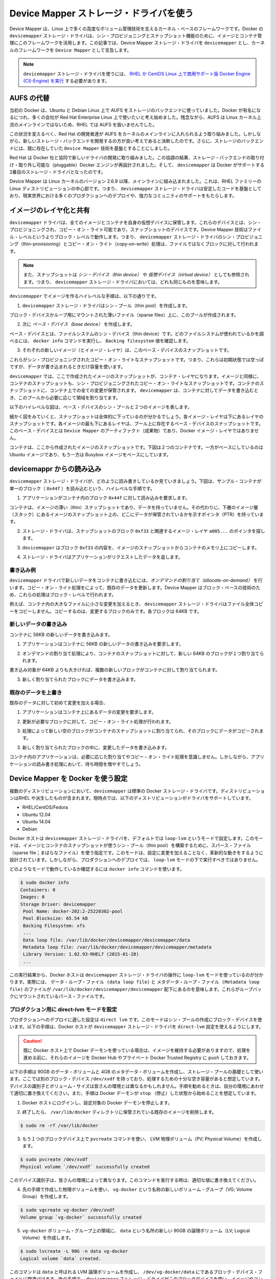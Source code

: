 .. -*- coding: utf-8 -*-
.. URL: https://docs.docker.com/engine/userguide/storagedriver/device-mapper-driver/
.. SOURCE: https://github.com/docker/docker/blob/master/docs/userguide/storagedriver/device-mapper-driver.md
   doc version: 1.10
      https://github.com/docker/docker/commits/master/docs/userguide/storagedriver/device-mapper-driver.md
.. check date: 2016/02/12
.. ---------------------------------------------------------------------------

.. Docker and the Device Mapper storage driver

.. _docker-and-device-mapper-storage-driver:

========================================
Device Mapper ストレージ・ドライバを使う
========================================

.. Device Mapper is a kernel-based framework that underpins many advanced volume management technologies on Linux. Docker’s devicemapper storage driver leverages the thin provisioning and snapshotting capabilities of this framework for image and container management. This article refers to the Device Mapper storage driver as devicemapper, and the kernel framework as Device Mapper.

Device Mapper は、Linux 上で多くの高度なボリューム管理技術を支えるカーネル・ベースのフレームワークです。Docker の ``devicemapper`` ストレージ・ドライバは、シン・プロビジョニングとスナップショット機能のために、イメージとコンテナ管理にこのフレームワークを活用します。この記事では、Device Mapper ストレージ・ドライバを ``devicemapper`` とし、カーネルのフレームワークを ``Device Mapper`` として言及します。

..     Note: The Commercially Supported Docker Engine (CS-Engine) running on RHEL and CentOS Linux requires that you use the devicemapper storage driver.

.. note::

   ``devicemapper`` ストレージ・ドライバを使うには、 `RHEL か CentOS Linux 上で商用サポート版 Docker Engine (CS-Engine) を実行 <https://www.docker.com/compatibility-maintenance>`_ する必要があります。

.. An alternative to AUFS

.. _an-alternative-to-aufs:

AUFS の代替
====================

.. Docker originally ran on Ubuntu and Debian Linux and used AUFS for its storage backend. As Docker became popular, many of the companies that wanted to use it were using Red Hat Enterprise Linux (RHEL). Unfortunately, because the upstream mainline Linux kernel did not include AUFS, RHEL did not use AUFS either.

当初の Docker は、Ubuntu と Debian Linux 上で AUFS をストレージのバックエンドに使っていました。Docker が有名になるにつれ、多くの会社が Red Hat Enterprise Linux 上で使いたいと考え始めました。残念ながら、AUFS は Linux カーネル上流のメインラインではないため、RHEL では AUFS を扱いませんでした。

.. To correct this Red Hat developers investigated getting AUFS into the mainline kernel. Ultimately, though, they decided a better idea was to develop a new storage backend. Moreover, they would base this new storage backend on existing Device Mapper technology.

この状況を変えるべく、Red Hat の開発者達が AUFS をカーネルのメインラインに入れられるよう取り組みました。しかしながら、新しいストレージ・バックエンドを開発するの方が良い考えであると決断したのです。さらに、ストレージのバックエンドには、既に存在していた ``Device Mapper`` 技術を基盤とすることにしました。

.. Red Hat collaborated with Docker Inc. to contribute this new driver. As a result of this collaboration, Docker’s Engine was re-engineered to make the storage backend pluggable. So it was that the devicemapper became the second storage driver Docker supported.

Red Hat は Docker 社と協同で新しいドライバの開発に取り組みました。この協調の結果、ストレージ・バックエンドの取り付け・取り外し可能な（pluggable）Docker エンジンが再設計されました。そして、 ``devicemapper`` は Docker がサポートする2番目のストレージ・ドライバとなったのです。

.. Device Mapper has been included in the mainline Linux kernel since version 2.6.9. It is a core part of RHEL family of Linux distributions. This means that the devicemapper storage driver is based on stable code that has a lot of real-world production deployments and strong community support.

Device Mapper は Linux カーネルのバージョン 2.6.9 以降、メインラインに組み込まれました。これは、RHEL ファミリーの Linux ディストリビューションの中心部です。つまり、 ``devicemapper`` ストレージ・ドライバは安定したコードを基盤としており、現実世界における多くのプロダクションへのデプロイや、強力なコミュニティのサポートをもたらします。

.. Image layering and sharing

.. _devicemapper-image-layering-and-sharing:

イメージのレイヤ化と共有
==============================

.. The devicemapper driver stores every image and container on its own virtual device. These devices are thin-provisioned copy-on-write snapshot devices. Device Mapper technology works at the block level rather than the file level. This means that devicemapper storage driver’s thin provisioning and copy-on-write operations work with blocks rather than entire files.

``devicemapper`` ドライバは、全てのイメージとコンテナを自身の仮想デバイスに保管します。これらのデバイスとは、シン・プロビジョニングされ、コピー・オン・ライト可能であり、スナップショットのデバイスです。Device Mapper 技術はファイル・レベルというよりブロック・レベルで動作します。つまり、 ``devicemapper`` ストレージ・ドライバのシン・プロビジョニング（thin-provisioning）とコピー・オン・ライト（copy-on-write）処理は、ファイルではなくブロックに対して行われます。

..    Note: Snapshots are also referred to as thin devices or virtual devices. They all mean the same thing in the context of the devicemapper storage driver.

.. note::

   また、スナップショットは *シン・デバイス（thin device）* や *仮想デバイス（virtual device）* としても参照されます。つまり、 ``devicemapper`` ストレージ・ドライバにおいては、どれも同じものを意味します。

.. With devicemapper the high level process for creating images is as follows:

``devicemapper`` でイメージを作るハイレベルな手順は、以下の通りです。

..    The devicemapper storage driver creates a thin pool.

1. ``devicemapper`` ストレージ・ドライバはシン・プール（thin pool）を作成します。

..    The pool is created from block devices or loop mounted sparse files (more on this later).

ブロック・デバイスかループ用にマウントされた薄いファイル（sparse files）上に、このプールが作成されます。

..    Next it creates a base device.

2. 次に *ベース・デバイス（base device）* を作成します。

..    A base device is a thin device with a filesystem. You can see which filesystem is in use by running the docker info command and checking the Backing filesystem value.

ベース・デバイスとは、ファイルシステムのシン・デバイス（thin device）です。どのファイルシステムが使われているかを調べるには、 ``docker info`` コマンドを実行し、 ``Backing filesystem`` 値を確認します。

..    Each new image (and image layer) is a snapshot of this base device.

3. それぞれの新しいイメージ（とイメージ・レイヤ）は、このベース・デバイスのスナップショットです。

..    These are thin provisioned copy-on-write snapshots. This means that they are initially empty and only consume space from the pool when data is written to them.

これらがシン・プロビジョニングされたコピー・オン・ライトなスナップショットです。つまり、これらは初期状態では空っぽですが、データが書き込まれるときだけ容量を使います。

.. With devicemapper, container layers are snapshots of the image they are created from. Just as with images, container snapshots are thin provisioned copy-on-write snapshots. The container snapshot stores all updates to the container. The devicemapper allocates space to them on-demand from the pool as and when data is written to the container.

``devicemapper`` では、ここで作成されたイメージのスナップショットが、コンテナ・レイヤになります。イメージと同様に、コンテナのスナップショットも、シン・プロビジョニングされたコピー・オン・ライトなスナップショットです。コンテナのスナップショットに、コンテナ上での全ての変更が保管されます。 ``devicemapper`` は、コンテナに対してデータを書き込むとき、このプールから必要に応じて領域を割り当てます。

.. The high level diagram below shows a thin pool with a base device and two images.

以下のハイレベルな図は、ベース・デバイスのシン・プールと２つのイメージを表します。

.. image:: ./images/base-device.png
   :scale: 60%
   :alt: ベース・デバイス

.. If you look closely at the diagram you’ll see that it’s snapshots all the way down. Each image layer is a snapshot of the layer below it. The lowest layer of each image is a snapshot of the the base device that exists in the pool. This base device is a Device Mapper artifact and not a Docker image layer.

細かく図をみていくと、スナップショットは全体的に下っているのが分かるでしょう。各イメージ・レイヤは下にあるレイヤのスナップショットです。各イメージの最も下にあるレイヤは、プール上に存在するベース・デバイスのスナップショットです。このベース・デバイスとは ``Device Mapper`` のアーティファクト（成果物）であり、Docker イメージ・レイヤではありません。

.. A container is a snapshot of the image it is created from. The diagram below shows two containers - one based on the Ubuntu image and the other based on the Busybox image.

コンテナは、ここから作成されたイメージのスナップショットです。下図は２つのコンテナです。一方がベースにしているのは Ubuntu イメージであり、もう一方は Busybox イメージをベースにしています。

.. image:: ./images/two-dm-container.png
   :scale: 60%
   :alt: ２つの Device Mapper 上のコンテナ


.. Reads with the devicemapper

.. _reads-with-the-devicemapper:

devicemappr からの読み込み
==============================

.. Let’s look at how reads and writes occur using the devicemapper storage driver. The diagram below shows the high level process for reading a single block (0x44f) in an example container.

``devicemapper`` ストレージ・ドライバが、どのように読み書きしているか見ていきましょう。下図は、サンプル・コンテナが単一のブロック（ ``0x44f`` ）を読み込むという、ハイレベルな手順です。

.. image:: ./images/dm-container.png
   :scale: 60%
   :alt: Device Mapper 上のコンテナ

..    An application makes a read request for block 0x44f in the container.

1. アプリケーションがコンテナ内のブロック ``0x44f`` に対して読み込みを要求します。

..    Because the container is a thin snapshot of an image it does not have the data. Instead, it has a pointer (PTR) to where the data is stored in the image snapshot lower down in the image stack.

コンテナは、イメージの薄い（thin）スナップショットであり、データを持っていません。その代わりに、下層のイメージ層（スタック）にあるイメージのスナップショット上の、どこにデータが保管されているかを示すポインタ（PTR）を持っています。

..    The storage driver follows the pointer to block 0xf33 in the snapshot relating to image layer a005....

2. ストレージ・ドライバは、スナップショットのブロック ``0xf33`` と関連するイメージ・レイヤ ``a005...`` のポインタを探します。

..    The devicemapper copies the contents of block 0xf33 from the image snapshot to memory in the container.

3. ``devicemapper`` はブロック ``0xf33`` の内容を、イメージのスナップショットからコンテナのメモリ上にコピーします。

..    The storage driver returns the data to the requesting application.

4. ストレージ・ドライバはアプリケーションがリクエストしたデータを返します。

.. Write examples

書き込み例
----------

.. With the devicemapper driver, writing new data to a container is accomplish..ed by an allocate-on-demand operation. Updating existing data uses a copy-on-write operation. Because Device Mapper is a block-based technology these operations occur at the block level.

``devicemapper`` ドライバで新しいデータをコンテナに書き込むには、*オンデマンドの割り当て（allocate-on-demand）* を行います。コピー・オン・ライト処理をによって、既存のデータを更新します。Device Mapper はブロック・ベースの技術のため、これらの処理はブロック・レベルで行われます。

.. For example, when making a small change to a large file in a container, the devicemapper storage driver does not copy the entire file. It only copies the blocks to be modified. Each block is 64KB.

例えば、コンテナ内の大きなファイルに小さな変更を加えるとき、 ``devicemapper`` ストレージ・ドライバはファイル全体コピーをコピーしません。コピーするのは、変更するブロックのみです。各ブロックは 64KB です。

.. Writing new data

.. _devicemapper-writing-new-data:

新しいデータの書き込み
------------------------------

.. To write 56KB of new data to a container:

コンテナに 56KB の新しいデータを書き込みます。

..    An application makes a request to write 56KB of new data to the container.

1. アプリケーションはコンテナに 56KB の新しいデータの書き込みを要求します。

..    The allocate-on-demand operation allocates a single new 64KB block to the containers snapshot.

2. オンデマンドの割り当て処理により、コンテナのスナップショットに対して、新しい 64KB のブロックが１つ割り当てられます。

..    If the write operation is larger than 64KB, multiple new blocks are allocated to the container snapshot.

書き込み対象が 64KB よりも大きければ、複数の新しいブロックがコンテナに対して割り当てられます。

..    The data is written to the newly allocated block.

3. 新しく割り当てられたブロックにデータを書き込みます。

.. Overwriting existing data

.. _devicemapper-overwriting-existing-data:

既存のデータを上書き
------------------------------

.. To modify existing data for the first time:

既存のデータに対して初めて変更を加える場合、

..    An application makes a request to modify some data in the container.

1. アプリケーションはコンテナ上にあるデータの変更を要求します。

..    A copy-on-write operation locates the blocks that need updating.

2. 更新が必要なブロックに対して、コピー・オン・ライト処理が行われます。

..    The operation allocates new empty blocks to the container snapshot and copies the data into those blocks.

3. 処理によって新しい空のブロックがコンテナのスナップショットに割り当てられ、そのブロックにデータがコピーされます。

..    The modified data is written into the newly allocated blocks.

3. 新しく割り当てられたブロックの中に、変更したデータを書き込みます。

.. The application in the container is unaware of any of these allocate-on-demand and copy-on-write operations. However, they may add latency to the application’s read and write operations.

コンテナ内のアプリケーションは、必要に応じた割り当てやコピー・オン・ライト処理を意識しません。しかしながら、アプリケーションの読み書き処理において、待ち時間を増やすでしょう。

.. Configuring Docker with Device Mapper

.. _configuring-docker-with-device-mapper:

Device Mapper を Docker を使う設定
========================================

.. The devicemapper is the default Docker storage driver on some Linux distributions. This includes RHEL and most of its forks. Currently, the following distributions support the driver:

複数のディストリビューションにおいて、``devicemapper`` は標準の Docker ストレージ・ドライバです。ディストリビューションはRHEL や派生したものが含まれます。現時点では、以下のディストリビューションがドライバをサポートしています。

* RHEL/CentOS/Fedora
* Ubuntu 12.04
* Ubuntu 14.04
* Debian

.. Docker hosts running the devicemapper storage driver default to a configuration mode known as loop-lvm. This mode uses sparse files to build the thin pool used by image and container snapshots. The mode is designed to work out-of-the-box with no additional configuration. However, production deployments should not run under loop-lvm mode.

Docker ホストは ``devicemapper`` ストレージ・ドライバを、デフォルトでは ``loop-lvm`` というモードで設定します。このモードは、イメージとコンテナのスナップショットが使うシン・プール（thin pool）を構築するために、スパース・ファイル（sparse file；まばらなファイル）を使う指定です。このモードは、設定に変更を加えることなく、革新的な動きをするように設計されています。しかしながら、プロダクションへのデプロイでは、 ``loop-lvm`` モードの下で実行すべきではありません。

.. You can detect the mode by viewing the docker info command:

どのようなモードで動作しているか確認するには ``docker info`` コマンドを使います。

.. code-block:: bash

   $ sudo docker info
   Containers: 0
   Images: 0
   Storage Driver: devicemapper
    Pool Name: docker-202:2-25220302-pool
    Pool Blocksize: 65.54 kB
    Backing Filesystem: xfs
    ...
    Data loop file: /var/lib/docker/devicemapper/devicemapper/data
    Metadata loop file: /var/lib/docker/devicemapper/devicemapper/metadata
    Library Version: 1.02.93-RHEL7 (2015-01-28)
    ...

.. The output above shows a Docker host running with the devicemapper storage driver operating in loop-lvm mode. This is indicated by the fact that the Data loop file and a Metadata loop file are on files under /var/lib/docker/devicemapper/devicemapper. These are loopback mounted sparse files.

この実行結果から、Docker ホストは ``devicemapper`` ストレージ・ドライバの操作に ``loop-lvm`` モードを使っているのが分かります。実際には、 ``データ・ループ・ファイル (data loop file)`` と ``メタデータ・ループ・ファイル (Metadata loop file)`` のファイルが ``/var/lib/docker/devicemapper/devicemapper`` 配下にあるのを意味します。これらがループバックにマウントされているパース・ファイルです。

.. Configure direct-lvm mode for production

.. _configure-direct-lvm-mode-for-production:

プロダクション用に direct-lvm モードを設定
--------------------------------------------------

.. The preferred configuration for production deployments is direct lvm. This mode uses block devices to create the thin pool. The following procedure shows you how to configure a Docker host to use the devicemapper storage driver in a direct-lvm configuration.

プロダクションへのデプロイに適した設定は ``direct lvm`` です。このモードはシン・プールの作成にブロック・デバイスを使います。以下の手順は、Docker ホストが ``devicemapper`` ストレージ・ドライバを ``direct-lvm`` 設定を使えるようにします。

..    Caution: If you have already run the Docker daemon on your Docker host and have images you want to keep, push them Docker Hub or your private Docker Trusted Registry before attempting this procedure.

.. caution::

  既に Docker ホスト上で Docker デーモンを使っている場合は、イメージを維持する必要がありますので、処理を進める前に、それらのイメージを Docker Hub やプライベート Docker Trusted Registry に ``push`` しておきます。

.. The procedure below will create a 90GB data volume and 4GB metadata volume to use as backing for the storage pool. It assumes that you have a spare block device at /dev/xvdf with enough free space to complete the task. The device identifier and volume sizes may be be different in your environment and you should substitute your own values throughout the procedure. The procedure also assumes that the Docker daemon is in the stopped state.

以下の手順は 90GB のデータ・ボリュームと 4GB のメタデータ・ボリュームを作成し、ストレージ・プールの基礎として使います。ここでは別のブロック・デバイス ``/dev/xvdf`` を持っており、処理するための十分な空き容量があると想定しています。デバイスの識別子とボリューム・サイズは皆さんの環境とは異なるかもしれません。手順を勧めるときは、自分の環境にあわせて適切に置き換えてください。また、手順は Docker デーモンが ``stop`` （停止）した状態から始めることを想定しています。

..    Log in to the Docker host you want to configure and stop the Docker daemon.

1. Docker ホストにログインし、設定対象の Docker デーモンを停止します。

..    If it exists, delete your existing image store by removing the /var/lib/docker directory.

2. 終了したら、 ``/var/lib/docker`` ディレクトリに保管されている既存のイメージを削除します。

.. code-block:: bash

   $ sudo rm -rf /var/lib/docker

..    Create an LVM physical volume (PV) on your spare block device using the pvcreate command.

3. もう１つのブロックデバイス上で ``pvcreate`` コマンドを使い、 LVM 物理ボリューム（PV; Physical Volume）を作成します。

.. code-block:: bash

   $ sudo pvcreate /dev/xvdf
   Physical volume `/dev/xvdf` successfully created

..    The device identifier may be different on your system. Remember to substitute your value in the command above.

このデバイス識別子は、皆さんの環境によって異なります。このコマンドを実行する時は、適切な値に書き換えてください。

..    Create a new volume group (VG) called vg-docker using the PV created in the previous step.

4. 先の手順で作成した物理ボリュームを使い、 ``vg-docker`` という名称の新しいボリューム・グループ（VG; Volume Group）を作成します。

.. code-block:: bash

   $ sudo vgcreate vg-docker /dev/xvdf
   Volume group `vg-docker` successfully created

..    Create a new 90GB logical volume (LV) called data from space in the vg-docker volume group.

5. ``vg-docker`` ボリューム・グループ上の領域に、 ``data``  という名所の新しい 90GB の論理ボリューム（LV; Logical Volume）を作成します。

.. code-block:: bash

   $ sudo lvcreate -L 90G -n data vg-docker
   Logical volume `data` created.

..    The command creates an LVM logical volume called data and an associated block device file at /dev/vg-docker/data. In a later step, you instruct the devicemapper storage driver to use this block device to store image and container data.

このコマンドは ``data`` と呼ばれる LVM 論理ボリュームを作成し、 ``/dev/vg-docker/data`` にであるブロック・デバイス・ファイルに関連づけます。後の手順で、 ``devicemapper`` ストレージ・ドライバがこのブロックデバイスを使い、イメージやコンテナのデータを保管するように指示します。

..    If you receive a signature detection warning, make sure you are working on the correct devices before continuing. Signature warnings indicate that the device you’re working on is currently in use by LVM or has been used by LVM in the past.

署名に関する警告が表示される場合は、作業を続ける前に、正しいデバイスが動作しているかどうか確認します。署名の警告が意味するのは、作業対象が LVM によって既に使われているか、あるいは過去に使われていたかです。

..    Create a new logical volume (LV) called metadata from space in the vg-docker volume group.

6. ``vg-docker`` ボリューム・グループ上の領域に、 ``metadata`` と呼ばれる新しい論議ボリューム(LV)を作成します。

.. code-block:: bash

   $ sudo lvcreate -L 4G -n metadata vg-docker
   Logical volume `metadata` created.

..    This creates an LVM logical volume called metadata and an associated block device file at /dev/vg-docker/metadata. In the next step you instruct the devicemapper storage driver to use this block device to store image and container metadata.

これは ``metadata`` という名称の LVM 論理ボリュームを作成し、 ``/dev/vg-docker/metadata`` にあるブロック・デバイス・ファイルに関連づけられます。次のステップで、  ``devicemapper`` ストレージ・ドライバがこのブロックデバイスを使い、イメージやコンテナのデータを保管するように指示します。

..    Start the Docker daemon with the devicemapper storage driver and the --storage-opt flags.

7. Docker デーモンが ``devicemapper`` ストレージ・ドライバを使って起動するため、 ``--storage-opt`` フラグを使います。

..    The data and metadata devices that you pass to the --storage-opt options were created in the previous steps.

先ほどの手順で作成した ``data`` と ``metadata`` デバイスを ``--storage-opt`` オプションで指定します。

.. code-block:: bash

     $ sudo docker daemon --storage-driver=devicemapper --storage-opt dm.datadev=/dev/vg-docker/data --storage-opt dm.metadatadev=/dev/vg-docker/metadata &
     [1] 2163
     [root@ip-10-0-0-75 centos]# INFO[0000] Listening for HTTP on unix (/var/run/docker.sock)
     INFO[0027] Option DefaultDriver: bridge
     INFO[0027] Option DefaultNetwork: bridge
     <出力を省略>
     INFO[0027] Daemon has completed initialization
     INFO[0027] Docker daemon commit=0a8c2e3 execdriver=native-0.2 graphdriver=devicemapper version=1.8.2

..    It is also possible to set the --storage-driver and --storage-opt flags in the Docker config file and start the daemon normally using the service or systemd commands.

また、 ``--storage-driver`` と ``--storage-opt`` フラグは Docker の設定ファイルか、デーモンの起動に使う ``service`` や ``systemd`` コマンドでも指定できます。

..    Use the docker info command to verify that the daemon is using data and metadata devices you created.

8. ``docker info`` コマンドを使い、デーモンが先ほど作成した ``data`` と ``metadata`` デバイスが使われていることを確認します。

.. code-block:: bash

   $ sudo docker info
   INFO[0180] GET /v1.20/info
   Containers: 0
   Images: 0
   Storage Driver: devicemapper
    Pool Name: docker-202:1-1032-pool
    Pool Blocksize: 65.54 kB
    Backing Filesystem: xfs
    Data file: /dev/vg-docker/data
    Metadata file: /dev/vg-docker/metadata
   [...]

..    The output of the command above shows the storage driver as devicemapper. The last two lines also confirm that the correct devices are being used for the Data file and the Metadata file.

このコマンドの出力から、ストレージ・ドライバが ``devicemapper`` であることが分かります。最後の２行から、適切なデバイスが ``Datafile`` と ``Metadata file`` を使っていることも分かります。

.. Examine devicemapper structures on the host

.. _examine-devicemapper-structure-on-the-host:

ホスト上の devicemapper 構造の例
----------------------------------------

..You can use the lsblk command to see the device files created above and the pool that the devicemapper storage driver creates on top of them.

``lsblk`` コマンドを使うと、先ほど作成したデバイス・ファイルと、その上に ``devicemapper`` ストレージ・ドライバによって作られた ``pool`` （プール）を確認できます。

.. code-block:: bash

   $ sudo lsblk
   NAME                       MAJ:MIN RM  SIZE RO TYPE MOUNTPOINT
   xvda                       202:0    0    8G  0 disk
   └─xvda1                    202:1    0    8G  0 part /
   xvdf                       202:80   0   10G  0 disk
   ├─vg--docker-data          253:0    0   90G  0 lvm
   │ └─docker-202:1-1032-pool 253:2    0   10G  0 dm
   └─vg--docker-metadata      253:1    0    4G  0 lvm
     └─docker-202:1-1032-pool 253:2    0   10G  0 dm
  
.. The diagram below shows the image from prior examples updated with the detail from the lsblk command above.

下図は、先ほどの例で使ったイメージの更新を、 ``lsblk`` コマンドの詳細で表しています。

.. image:: ./images/devicemapper-pool.png
   :scale: 60%
   :alt: ディスク構造上のイメージ

.. In the diagram, the pool is named Docker-202:1-1032-pool and spans the data and metadata devices created earlier. The devicemapper constructs the pool name as follows:

この図では、プールは ``Docker-202:1-1032-pool`` と名付けられ、先ほど作成した ``data`` と ``metadata`` デバイスに渡っています。この ``devicemapper`` のプール名は、次のような形式です。

.. code-block:: bash

   Docker-MAJ:MIN-INO-pool

.. MAJ, MIN and INO refer to the major and minor device numbers and inode.

``MAJ`` 、 ``NIN`` 、 ``INO`` は、デバイスのメジャー番号、マイナー番号、inode 番号です。

.. Because Device Mapper operates at the block level it is more difficult to see diffs between image layers and containers. However, there are two key directories. The /var/lib/docker/devicemapper/mnt directory contains the mount points for images and containers. The /var/lib/docker/devicemapper/metadata directory contains one file for every image and container snapshot. The files contain metadata about each snapshot in JSON format.

Device Mapper はブロック・レベルで処理を行うため、イメージ・レイヤとコンテナ間の差分を見るのは、少し大変です。しかしながら、２つの鍵となるディレクトリがあります。 ``/var/lib/docker/devicemapper/mnt`` ディレクトリには、イメージとコンテナのマウント・ポントがあります。 ``/var/lib/docker/devicemapper/metadata`` ディレクトリには、それぞれのイメージとコンテナのスナップショットを格納する１つのファイルがあります。このファイルには、各スナップショットのメタデータが JSON 形式で含まれています。

.. Device Mapper and Docker performance

.. _device-mapper-and-docker-performance:

Device Mapper と Docker 性能
==============================

.. It is important to understand the impact that allocate-on-demand and copy-on-write operations can have on overall container performance.

重要なのは、オンデマンドの割り当て（allocate-on-demand）とコピー・オン・ライト（copy-on-write）処理が、コンテナ全体の性能に対して影響があるのを理解することです。

.. Allocate-on-demand performance impact

.. _allocate-on-demand-performance-impact:

オンデマンドの割り当てが性能に与える影響
----------------------------------------

.. The devicemapper storage driver allocates new blocks to a container via an allocate-on-demand operation. This means that each time an app writes to somewhere new inside a container, one or more empty blocks has to be located from the pool and mapped into the container.

``devicemapper`` ストレージ・ドライバは、オンデマンドの割り当て処理時、コンテナに対して新しいブロックを割り当てます。この処理が意味するのは、コンテナの中でアプリケーションが何かを書き込みをするごとに、プールから１つまたは複数の空ブロックを探し、コンテナの中に割り当てます。

.. All blocks are 64KB. A write that uses less than 64KB still results in a single 64KB block being allocated. Writing more than 64KB of data uses multiple 64KB blocks. This can impact container performance, especially in containers that perform lots of small writes. However, once a block is allocated to a container subsequent reads and writes can operate directly on that block.

全てのブロックは 64KB です。64KB より小さな書き込みの場合でも、64Kb のブロックが１つ割り当てられます。これがコンテナの性能に影響を与えます。特にコンテナ内で多数の小さなファイルを書き込む場合に影響があるでしょう。しかしながら、一度ブロックがコンテナに対して割り当てらたら、以降の読み込みは対象のブロックを直接処理できます。

.. Copy-on-write performance impact

.. _copy-on-write-performnace-impact:

コピー・オン・ライトが性能に与える影響
----------------------------------------

.. Each time a container updates existing data for the first time, the devicemapper storage driver has to perform a copy-on-write operation. This copies the data from the image snapshot to the container’s snapshot. This process can have a noticeable impact on container performance.

コンテナ内のデータを初めて更新するたびに、毎回 ``devicemapper`` ストレージ・ドライバがコピー・オン・ライト処理を行います。このコピーとは、イメージのスナップショット上のデータを、コンテナのスナップショットにコピーするものです。この処理が、コンテナの性能に対して留意すべき影響を与えます。

.. All copy-on-write operations have a 64KB granularity. As a results, updating 32KB of a 1GB file causes the driver to copy a single 64KB block into the container’s snapshot. This has obvious performance advantages over file-level copy-on-write operations which would require copying the entire 1GB file into the container layer.

コピー・オン・ライト処理は 64KB 単位で行われます。そのため、1GB のファイルのうち 32KB を更新する場合は、コンテナのスナップショット内にある 64KB のブロックをコピーします。これはファイル・レベルのコピー・オン・ライト処理に比べて、著しい性能をもたらします。ファイルレベルであれば、コンテナ・レイヤに含まれる 1GB のファイル全体をコピーする必要があるからです。

.. In practice, however, containers that perform lots of small block writes (<64KB) can perform worse with devicemapper than with AUFS.

しかしながら、現実的には、コンテナが多くの小さなブロック（64KB以下）に書き込みをするのであれば、 ``devicemapper`` は AUFS を使うよりも性能が劣ります。

.. Other device mapper performance considerations

.. _other-device-mapper-performance-consideration:

Device Mapper の性能に対するその他の考慮
----------------------------------------

.. There are several other things that impact the performance of the devicemapper storage driver..

``devicemapper`` ストレージ・ドライバの性能に対して、他にもいくつかの影響を与える要素があります。

..    The mode. The default mode for Docker running the devicemapper storage driver is loop-lvm. This mode uses sparse files and suffers from poor performance. It is not recommended for production. The recommended mode for production environments is direct-lvm where the storage driver writes directly to raw block devices.

* **モード** ：Docker が ``devicemapper`` ストレージ・ドライバを使用する時、デフォルトのモードは ``loop-lvm`` です。このモードはスパース・ファイル（space files；薄いファイル）を使うので、性能を損ないます。そのため、 **プロダクションへのデプロイでは推奨されません** 。プロダクション環境で推奨されるモードは ``direct-lvm`` です。これはストレージ・ドライバが直接 raw ブロック・デバイスに書き込みます。

..    High speed storage. For best performance you should place the Data file and Metadata file on high speed storage such as SSD. This can be direct attached storage or from a SAN or NAS array.

* **高速なストレージ** ：ベストな性能を出すためには、 ``データ・ファイル`` と ``メタデータ・ファイル`` を、 SSD のような高速なストレージ上に配置すべきです。あるいは、 SAN や NAS アレイといった、ダイレクト・アタッチ・ストレージでも同様でしょう。

..    Memory usage. devicemapper is not the most memory efficient Docker storage driver. Launching n copies of the same container loads n copies of its files into memory. This can have a memory impact on your Docker host. As a result, the devicemapper storage driver may not be the best choice for PaaS and other high density use cases.

* **メモリ使用量** ： ``devicemapper`` は Docker ストレージ・ドライバのなかで、最も悪いメモリ使用効率です。同じコンテナのｎ個のコピーを起動するとき、ｎ個のファイルをメモリ上にコピーします。これは、Docker ホスト上のメモリに対して影響があります。このため、 PaaS や他の高密度な用途には、``devicemapper`` ストレージ・ドライバがベストな選択肢とは言えません。

.. One final point, data volumes provide the best and most predictable performance. This is because they bypass the storage driver and do not incur any of the potential overheads introduced by thin provisioning and copy-on-write. For this reason, you may want to place heavy write workloads on data volumes.

最後に１点、データ・ボリュームは最上かつ最も予測可能な性能を提供します。これは、ストレージ・ドライバを迂回し、シン・プロビジョニングやコピー・オン・ライト処理を行わないためです。そのため、データ・ボリューム上で重たい書き込みを行うのに適しています。

.. Related Information

関連情報
==========

..    Understand images, containers, and storage drivers
    Select a storage driver
    AUFS storage driver in practice
    Btrfs storage driver in practice

* :doc:`imagesandcontainers`
* :doc:`selectadriver`
* :doc:`aufs-driver`
* :doc:`btrfs-driver`
